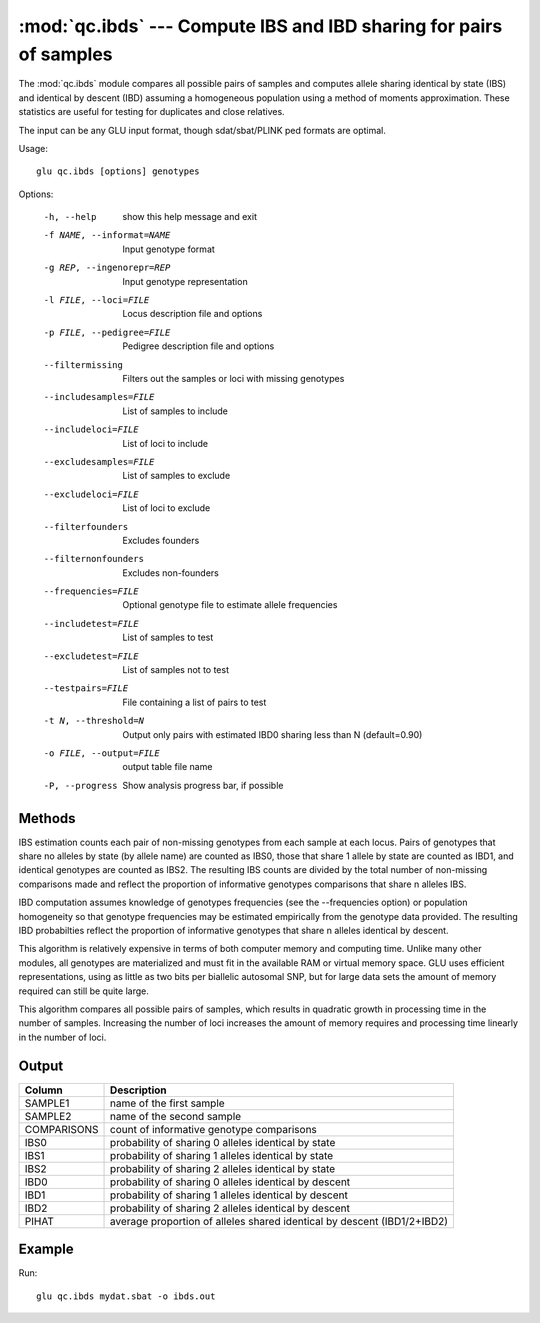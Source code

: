 ========================================================================
:mod:`qc.ibds` --- Compute IBS and IBD sharing for pairs of samples
========================================================================

.. module:: qc.ibds
   :synopsis: Compute IBS and IBD sharing for pairs of samples

.. module:: ibds
   :synopsis: Compute IBS and IBD sharing for pairs of samples

The :mod:`qc.ibds` module compares all possible pairs of samples and
computes allele sharing identical by state (IBS) and identical by descent
(IBD) assuming a homogeneous population using a method of moments
approximation.  These statistics are useful for testing for duplicates and
close relatives.

The input can be any GLU input format, though sdat/sbat/PLINK ped formats
are optimal.

Usage::

  glu qc.ibds [options] genotypes

Options:

  -h, --help            show this help message and exit
  -f NAME, --informat=NAME
                        Input genotype format
  -g REP, --ingenorepr=REP
                        Input genotype representation
  -l FILE, --loci=FILE  Locus description file and options
  -p FILE, --pedigree=FILE
                        Pedigree description file and options
  --filtermissing       Filters out the samples or loci with missing genotypes
  --includesamples=FILE
                        List of samples to include
  --includeloci=FILE    List of loci to include
  --excludesamples=FILE
                        List of samples to exclude
  --excludeloci=FILE    List of loci to exclude
  --filterfounders      Excludes founders
  --filternonfounders   Excludes non-founders
  --frequencies=FILE    Optional genotype file to estimate allele frequencies
  --includetest=FILE    List of samples to test
  --excludetest=FILE    List of samples not to test
  --testpairs=FILE      File containing a list of pairs to test
  -t N, --threshold=N   Output only pairs with estimated IBD0 sharing less
                        than N (default=0.90)
  -o FILE, --output=FILE
                        output table file name
  -P, --progress        Show analysis progress bar, if possible

Methods
=======

IBS estimation counts each pair of non-missing genotypes from each sample at
each locus.  Pairs of genotypes that share no alleles by state (by allele
name) are counted as IBS0, those that share 1 allele by state are counted as
IBD1, and identical genotypes are counted as IBS2.  The resulting IBS counts
are divided by the total number of non-missing comparisons made and reflect
the proportion of informative genotypes comparisons that share n alleles IBS.

IBD computation assumes knowledge of genotypes frequencies (see the
--frequencies option) or population homogeneity so that genotype
frequencies may be estimated empirically from the genotype data provided.
The resulting IBD probabilties reflect the proportion of informative
genotypes that share n alleles identical by descent.

This algorithm is relatively expensive in terms of both computer memory and
computing time.  Unlike many other modules, all genotypes are materialized
and must fit in the available RAM or virtual memory space.  GLU uses
efficient representations, using as little as two bits per biallelic
autosomal SNP, but for large data sets the amount of memory required can
still be quite large.

This algorithm compares all possible pairs of samples, which results in
quadratic growth in processing time in the number of samples.  Increasing
the number of loci increases the amount of memory requires and processing
time linearly in the number of loci.

Output
======

======================= ===================================================================
Column                  Description
======================= ===================================================================
SAMPLE1                 name of the first sample
SAMPLE2                 name of the second sample
COMPARISONS             count of informative genotype comparisons
IBS0                    probability of sharing 0 alleles identical by state
IBS1                    probability of sharing 1 alleles identical by state
IBS2                    probability of sharing 2 alleles identical by state
IBD0                    probability of sharing 0 alleles identical by descent
IBD1                    probability of sharing 1 alleles identical by descent
IBD2                    probability of sharing 2 alleles identical by descent
PIHAT                   average proportion of alleles shared identical by
                        descent (IBD1/2+IBD2)
======================= ===================================================================


Example
=======

Run::

    glu qc.ibds mydat.sbat -o ibds.out

.. seealso::

  :mod:`qc.summary`
    Genotype summary statistics

  :mod:`qc.dupcheck`
    Find duplicate samples within a genotype data set

  :mod:`qc.concordance`
    Compute concordance between two sets of genotypes
